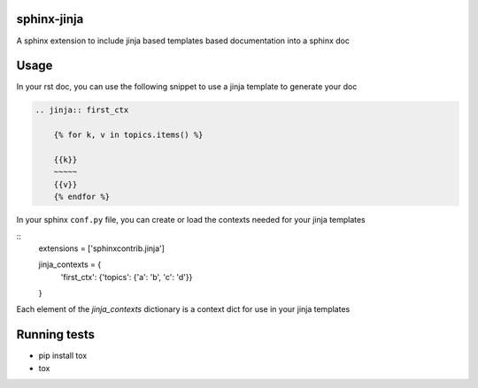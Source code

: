 .. image:: https://img.shields.io/travis/tardyp/sphinx-jinja.svg?maxAge=2592000
    :target: https://travis-ci.org/tardyp/sphinx-jinja

sphinx-jinja
============

A sphinx extension to include jinja based templates based documentation into a sphinx doc

Usage
=====

In your rst doc, you can use the following snippet to use a jinja template to generate your doc

.. code:: rst

    .. jinja:: first_ctx

        {% for k, v in topics.items() %}

        {{k}}
        ~~~~~
        {{v}}
        {% endfor %}

In your sphinx ``conf.py`` file, you can create or load the contexts needed for your jinja templates

::
    extensions = ['sphinxcontrib.jinja']

    jinja_contexts = {
        'first_ctx': {'topics': {'a': 'b', 'c': 'd'}}
    }


Each element of the `jinja_contexts` dictionary is a context dict for use in your jinja templates

Running tests
=============

* pip install tox
* tox

